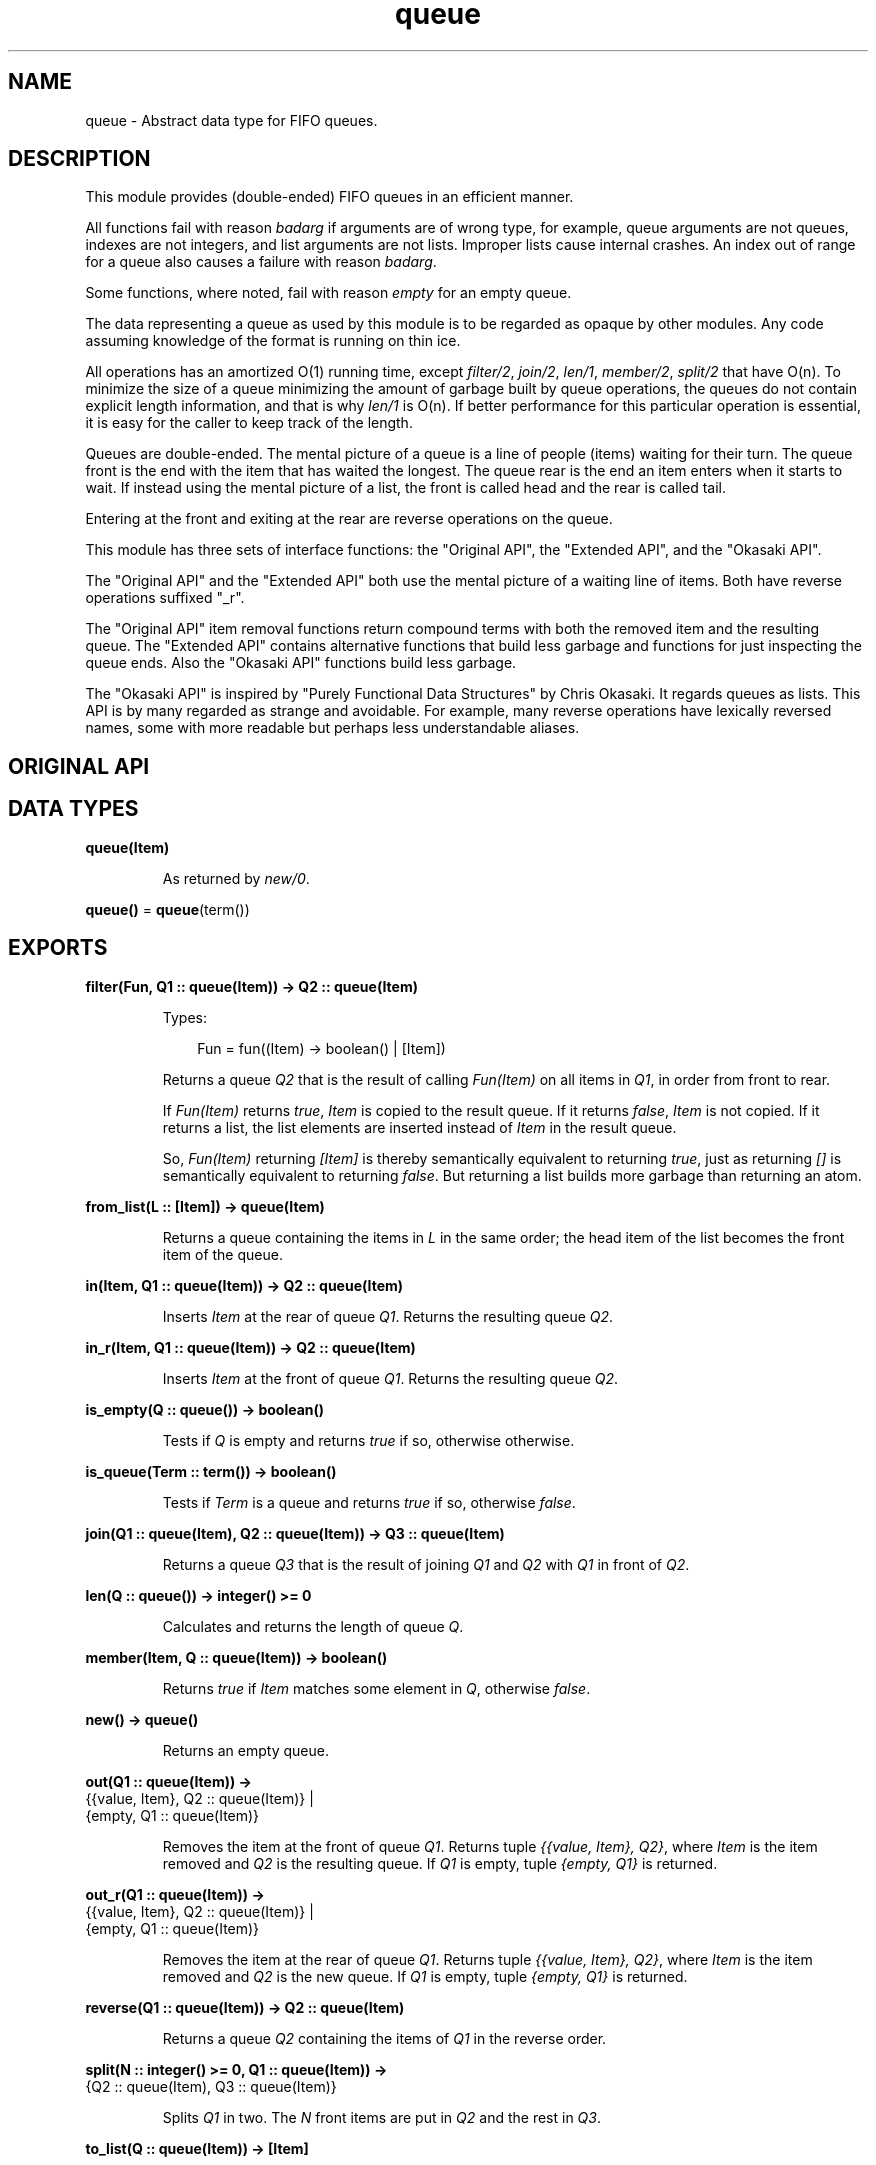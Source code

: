 .TH queue 3 "stdlib 3.5.1" "Ericsson AB" "Erlang Module Definition"
.SH NAME
queue \- Abstract data type for FIFO queues.
.SH DESCRIPTION
.LP
This module provides (double-ended) FIFO queues in an efficient manner\&.
.LP
All functions fail with reason \fIbadarg\fR\& if arguments are of wrong type, for example, queue arguments are not queues, indexes are not integers, and list arguments are not lists\&. Improper lists cause internal crashes\&. An index out of range for a queue also causes a failure with reason \fIbadarg\fR\&\&.
.LP
Some functions, where noted, fail with reason \fIempty\fR\& for an empty queue\&.
.LP
The data representing a queue as used by this module is to be regarded as opaque by other modules\&. Any code assuming knowledge of the format is running on thin ice\&.
.LP
All operations has an amortized O(1) running time, except \fB\fIfilter/2\fR\&\fR\&, \fB\fIjoin/2\fR\&\fR\&, \fB\fIlen/1\fR\&\fR\&, \fB\fImember/2\fR\&\fR\&, \fB\fIsplit/2\fR\&\fR\& that have O(n)\&. To minimize the size of a queue minimizing the amount of garbage built by queue operations, the queues do not contain explicit length information, and that is why \fIlen/1\fR\& is O(n)\&. If better performance for this particular operation is essential, it is easy for the caller to keep track of the length\&.
.LP
Queues are double-ended\&. The mental picture of a queue is a line of people (items) waiting for their turn\&. The queue front is the end with the item that has waited the longest\&. The queue rear is the end an item enters when it starts to wait\&. If instead using the mental picture of a list, the front is called head and the rear is called tail\&.
.LP
Entering at the front and exiting at the rear are reverse operations on the queue\&.
.LP
This module has three sets of interface functions: the "Original API", the "Extended API", and the "Okasaki API"\&.
.LP
The "Original API" and the "Extended API" both use the mental picture of a waiting line of items\&. Both have reverse operations suffixed "_r"\&.
.LP
The "Original API" item removal functions return compound terms with both the removed item and the resulting queue\&. The "Extended API" contains alternative functions that build less garbage and functions for just inspecting the queue ends\&. Also the "Okasaki API" functions build less garbage\&.
.LP
The "Okasaki API" is inspired by "Purely Functional Data Structures" by Chris Okasaki\&. It regards queues as lists\&. This API is by many regarded as strange and avoidable\&. For example, many reverse operations have lexically reversed names, some with more readable but perhaps less understandable aliases\&.
.SH "ORIGINAL API"

.SH DATA TYPES
.nf

\fBqueue(Item)\fR\&
.br
.fi
.RS
.LP
As returned by \fB\fInew/0\fR\&\fR\&\&.
.RE
.nf

\fBqueue()\fR\& = \fBqueue\fR\&(term())
.br
.fi
.SH EXPORTS
.LP
.nf

.B
filter(Fun, Q1 :: queue(Item)) -> Q2 :: queue(Item)
.br
.fi
.br
.RS
.LP
Types:

.RS 3
Fun = fun((Item) -> boolean() | [Item])
.br
.RE
.RE
.RS
.LP
Returns a queue \fIQ2\fR\& that is the result of calling \fIFun(Item)\fR\& on all items in \fIQ1\fR\&, in order from front to rear\&.
.LP
If \fIFun(Item)\fR\& returns \fItrue\fR\&, \fIItem\fR\& is copied to the result queue\&. If it returns \fIfalse\fR\&, \fIItem\fR\& is not copied\&. If it returns a list, the list elements are inserted instead of \fIItem\fR\& in the result queue\&.
.LP
So, \fIFun(Item)\fR\& returning \fI[Item]\fR\& is thereby semantically equivalent to returning \fItrue\fR\&, just as returning \fI[]\fR\& is semantically equivalent to returning \fIfalse\fR\&\&. But returning a list builds more garbage than returning an atom\&.
.RE
.LP
.nf

.B
from_list(L :: [Item]) -> queue(Item)
.br
.fi
.br
.RS
.LP
Returns a queue containing the items in \fIL\fR\& in the same order; the head item of the list becomes the front item of the queue\&.
.RE
.LP
.nf

.B
in(Item, Q1 :: queue(Item)) -> Q2 :: queue(Item)
.br
.fi
.br
.RS
.LP
Inserts \fIItem\fR\& at the rear of queue \fIQ1\fR\&\&. Returns the resulting queue \fIQ2\fR\&\&.
.RE
.LP
.nf

.B
in_r(Item, Q1 :: queue(Item)) -> Q2 :: queue(Item)
.br
.fi
.br
.RS
.LP
Inserts \fIItem\fR\& at the front of queue \fIQ1\fR\&\&. Returns the resulting queue \fIQ2\fR\&\&.
.RE
.LP
.nf

.B
is_empty(Q :: queue()) -> boolean()
.br
.fi
.br
.RS
.LP
Tests if \fIQ\fR\& is empty and returns \fItrue\fR\& if so, otherwise otherwise\&.
.RE
.LP
.nf

.B
is_queue(Term :: term()) -> boolean()
.br
.fi
.br
.RS
.LP
Tests if \fITerm\fR\& is a queue and returns \fItrue\fR\& if so, otherwise \fIfalse\fR\&\&.
.RE
.LP
.nf

.B
join(Q1 :: queue(Item), Q2 :: queue(Item)) -> Q3 :: queue(Item)
.br
.fi
.br
.RS
.LP
Returns a queue \fIQ3\fR\& that is the result of joining \fIQ1\fR\& and \fIQ2\fR\& with \fIQ1\fR\& in front of \fIQ2\fR\&\&.
.RE
.LP
.nf

.B
len(Q :: queue()) -> integer() >= 0
.br
.fi
.br
.RS
.LP
Calculates and returns the length of queue \fIQ\fR\&\&.
.RE
.LP
.nf

.B
member(Item, Q :: queue(Item)) -> boolean()
.br
.fi
.br
.RS
.LP
Returns \fItrue\fR\& if \fIItem\fR\& matches some element in \fIQ\fR\&, otherwise \fIfalse\fR\&\&.
.RE
.LP
.nf

.B
new() -> queue()
.br
.fi
.br
.RS
.LP
Returns an empty queue\&.
.RE
.LP
.nf

.B
out(Q1 :: queue(Item)) ->
.B
       {{value, Item}, Q2 :: queue(Item)} |
.B
       {empty, Q1 :: queue(Item)}
.br
.fi
.br
.RS
.LP
Removes the item at the front of queue \fIQ1\fR\&\&. Returns tuple \fI{{value, Item}, Q2}\fR\&, where \fIItem\fR\& is the item removed and \fIQ2\fR\& is the resulting queue\&. If \fIQ1\fR\& is empty, tuple \fI{empty, Q1}\fR\& is returned\&.
.RE
.LP
.nf

.B
out_r(Q1 :: queue(Item)) ->
.B
         {{value, Item}, Q2 :: queue(Item)} |
.B
         {empty, Q1 :: queue(Item)}
.br
.fi
.br
.RS
.LP
Removes the item at the rear of queue \fIQ1\fR\&\&. Returns tuple \fI{{value, Item}, Q2}\fR\&, where \fIItem\fR\& is the item removed and \fIQ2\fR\& is the new queue\&. If \fIQ1\fR\& is empty, tuple \fI{empty, Q1}\fR\& is returned\&.
.RE
.LP
.nf

.B
reverse(Q1 :: queue(Item)) -> Q2 :: queue(Item)
.br
.fi
.br
.RS
.LP
Returns a queue \fIQ2\fR\& containing the items of \fIQ1\fR\& in the reverse order\&.
.RE
.LP
.nf

.B
split(N :: integer() >= 0, Q1 :: queue(Item)) ->
.B
         {Q2 :: queue(Item), Q3 :: queue(Item)}
.br
.fi
.br
.RS
.LP
Splits \fIQ1\fR\& in two\&. The \fIN\fR\& front items are put in \fIQ2\fR\& and the rest in \fIQ3\fR\&\&.
.RE
.LP
.nf

.B
to_list(Q :: queue(Item)) -> [Item]
.br
.fi
.br
.RS
.LP
Returns a list of the items in the queue in the same order; the front item of the queue becomes the head of the list\&.
.RE
.SH "EXTENDED API"

.SH EXPORTS
.LP
.nf

.B
drop(Q1 :: queue(Item)) -> Q2 :: queue(Item)
.br
.fi
.br
.RS
.LP
Returns a queue \fIQ2\fR\& that is the result of removing the front item from \fIQ1\fR\&\&.
.LP
Fails with reason \fIempty\fR\& if \fIQ1\fR\& is empty\&.
.RE
.LP
.nf

.B
drop_r(Q1 :: queue(Item)) -> Q2 :: queue(Item)
.br
.fi
.br
.RS
.LP
Returns a queue \fIQ2\fR\& that is the result of removing the rear item from \fIQ1\fR\&\&.
.LP
Fails with reason \fIempty\fR\& if \fIQ1\fR\& is empty\&.
.RE
.LP
.nf

.B
get(Q :: queue(Item)) -> Item
.br
.fi
.br
.RS
.LP
Returns \fIItem\fR\& at the front of queue \fIQ\fR\&\&.
.LP
Fails with reason \fIempty\fR\& if \fIQ\fR\& is empty\&.
.RE
.LP
.nf

.B
get_r(Q :: queue(Item)) -> Item
.br
.fi
.br
.RS
.LP
Returns \fIItem\fR\& at the rear of queue \fIQ\fR\&\&.
.LP
Fails with reason \fIempty\fR\& if \fIQ\fR\& is empty\&.
.RE
.LP
.nf

.B
peek(Q :: queue(Item)) -> empty | {value, Item}
.br
.fi
.br
.RS
.LP
Returns tuple \fI{value, Item}\fR\&, where \fIItem\fR\& is the front item of \fIQ\fR\&, or \fIempty\fR\& if \fIQ\fR\& is empty\&.
.RE
.LP
.nf

.B
peek_r(Q :: queue(Item)) -> empty | {value, Item}
.br
.fi
.br
.RS
.LP
Returns tuple \fI{value, Item}\fR\&, where \fIItem\fR\& is the rear item of \fIQ\fR\&, or \fIempty\fR\& if \fIQ\fR\& is empty\&.
.RE
.SH "OKASAKI API"

.SH EXPORTS
.LP
.nf

.B
cons(Item, Q1 :: queue(Item)) -> Q2 :: queue(Item)
.br
.fi
.br
.RS
.LP
Inserts \fIItem\fR\& at the head of queue \fIQ1\fR\&\&. Returns the new queue \fIQ2\fR\&\&.
.RE
.LP
.nf

.B
daeh(Q :: queue(Item)) -> Item
.br
.fi
.br
.RS
.LP
Returns the tail item of queue \fIQ\fR\&\&.
.LP
Fails with reason \fIempty\fR\& if \fIQ\fR\& is empty\&.
.RE
.LP
.nf

.B
head(Q :: queue(Item)) -> Item
.br
.fi
.br
.RS
.LP
Returns \fIItem\fR\& from the head of queue \fIQ\fR\&\&.
.LP
Fails with reason \fIempty\fR\& if \fIQ\fR\& is empty\&.
.RE
.LP
.nf

.B
init(Q1 :: queue(Item)) -> Q2 :: queue(Item)
.br
.fi
.br
.RS
.LP
Returns a queue \fIQ2\fR\& that is the result of removing the tail item from \fIQ1\fR\&\&.
.LP
Fails with reason \fIempty\fR\& if \fIQ1\fR\& is empty\&.
.RE
.LP
.nf

.B
lait(Q1 :: queue(Item)) -> Q2 :: queue(Item)
.br
.fi
.br
.RS
.LP
Returns a queue \fIQ2\fR\& that is the result of removing the tail item from \fIQ1\fR\&\&.
.LP
Fails with reason \fIempty\fR\& if \fIQ1\fR\& is empty\&.
.LP
The name \fIlait/1\fR\& is a misspelling - do not use it anymore\&.
.RE
.LP
.nf

.B
last(Q :: queue(Item)) -> Item
.br
.fi
.br
.RS
.LP
Returns the tail item of queue \fIQ\fR\&\&.
.LP
Fails with reason \fIempty\fR\& if \fIQ\fR\& is empty\&.
.RE
.LP
.nf

.B
liat(Q1 :: queue(Item)) -> Q2 :: queue(Item)
.br
.fi
.br
.RS
.LP
Returns a queue \fIQ2\fR\& that is the result of removing the tail item from \fIQ1\fR\&\&.
.LP
Fails with reason \fIempty\fR\& if \fIQ1\fR\& is empty\&.
.RE
.LP
.nf

.B
snoc(Q1 :: queue(Item), Item) -> Q2 :: queue(Item)
.br
.fi
.br
.RS
.LP
Inserts \fIItem\fR\& as the tail item of queue \fIQ1\fR\&\&. Returns the new queue \fIQ2\fR\&\&.
.RE
.LP
.nf

.B
tail(Q1 :: queue(Item)) -> Q2 :: queue(Item)
.br
.fi
.br
.RS
.LP
Returns a queue \fIQ2\fR\& that is the result of removing the head item from \fIQ1\fR\&\&.
.LP
Fails with reason \fIempty\fR\& if \fIQ1\fR\& is empty\&.
.RE